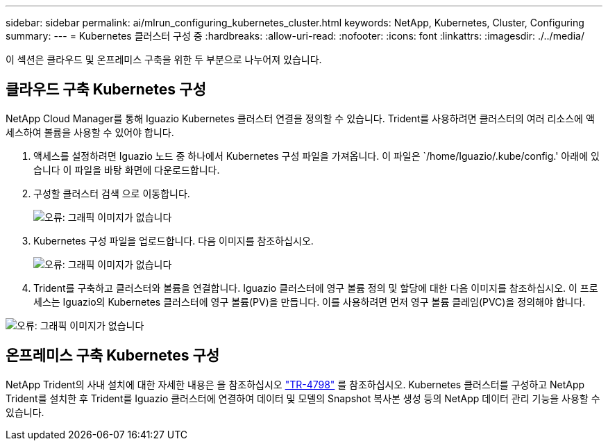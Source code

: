 ---
sidebar: sidebar 
permalink: ai/mlrun_configuring_kubernetes_cluster.html 
keywords: NetApp, Kubernetes, Cluster, Configuring 
summary:  
---
= Kubernetes 클러스터 구성 중
:hardbreaks:
:allow-uri-read: 
:nofooter: 
:icons: font
:linkattrs: 
:imagesdir: ./../media/


[role="lead"]
이 섹션은 클라우드 및 온프레미스 구축을 위한 두 부분으로 나누어져 있습니다.



== 클라우드 구축 Kubernetes 구성

NetApp Cloud Manager를 통해 Iguazio Kubernetes 클러스터 연결을 정의할 수 있습니다. Trident를 사용하려면 클러스터의 여러 리소스에 액세스하여 볼륨을 사용할 수 있어야 합니다.

. 액세스를 설정하려면 Iguazio 노드 중 하나에서 Kubernetes 구성 파일을 가져옵니다. 이 파일은 `/home/Iguazio/.kube/config.' 아래에 있습니다 이 파일을 바탕 화면에 다운로드합니다.
. 구성할 클러스터 검색 으로 이동합니다.
+
image:mlrun_image9.png["오류: 그래픽 이미지가 없습니다"]

. Kubernetes 구성 파일을 업로드합니다. 다음 이미지를 참조하십시오.
+
image:mlrun_image10.PNG["오류: 그래픽 이미지가 없습니다"]

. Trident를 구축하고 클러스터와 볼륨을 연결합니다. Iguazio 클러스터에 영구 볼륨 정의 및 할당에 대한 다음 이미지를 참조하십시오. 이 프로세스는 Iguazio의 Kubernetes 클러스터에 영구 볼륨(PV)을 만듭니다. 이를 사용하려면 먼저 영구 볼륨 클레임(PVC)을 정의해야 합니다.


image:mlrun_image5.png["오류: 그래픽 이미지가 없습니다"]



== 온프레미스 구축 Kubernetes 구성

NetApp Trident의 사내 설치에 대한 자세한 내용은 을 참조하십시오 https://www.netapp.com/us/media/tr-4798.pdf["TR-4798"^] 를 참조하십시오. Kubernetes 클러스터를 구성하고 NetApp Trident를 설치한 후 Trident를 Iguazio 클러스터에 연결하여 데이터 및 모델의 Snapshot 복사본 생성 등의 NetApp 데이터 관리 기능을 사용할 수 있습니다.
